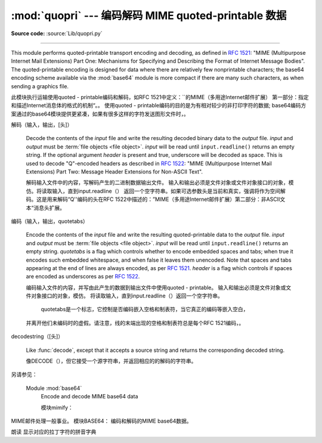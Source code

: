 :mod:`quopri` --- 编码解码 MIME quoted-printable 数据 
==============================================================

.. module:: quopri
   :synopsis: Encode and decode files using the MIME quoted-printable encoding.


.. index::
   pair: quoted-printable; encoding
   single: MIME; quoted-printable encoding

**Source code:** :source:`Lib/quopri.py`

--------------

This module performs quoted-printable transport encoding and decoding, as
defined in :rfc:`1521`: "MIME (Multipurpose Internet Mail Extensions) Part One:
Mechanisms for Specifying and Describing the Format of Internet Message Bodies".
The quoted-printable encoding is designed for data where there are relatively
few nonprintable characters; the base64 encoding scheme available via the
:mod:`base64` module is more compact if there are many such characters, as when
sending a graphics file.

此模块执行运输使用quoted - printable编码和解码，如RFC 1521中定义：``的MIME（多用途Internet邮件扩展）
第一部分：指定和描述Internet消息体的格式的机制“。。
使用quoted - printable编码的目的是为有相对较少的非打印字符的数据;
base64编码方案通过的base64模块提供更紧凑，如果有很多这样的字符发送图形文件时，。


.. function:: decode(input, output, header=False)

解码（输入，输出，[头]）

   Decode the contents of the *input* file and write the resulting decoded binary
   data to the *output* file. *input* and *output* must be :term:`file objects
   <file object>`.  *input* will be read until ``input.readline()`` returns an
   empty string. If the optional argument *header* is present and true, underscore
   will be decoded as space. This is used to decode "Q"-encoded headers as
   described in :rfc:`1522`: "MIME (Multipurpose Internet Mail Extensions)
   Part Two: Message Header Extensions for Non-ASCII Text".

   解码输入文件中的内容，写解码产生的二进制数据输出文件。
   输入和输出必须是文件对象或文件对象接口的对象，模仿。将读取输入，直到input.readline（）
   返回一个空字符串。如果可选参数头是当前和真实，强调将作为空间解码。这是用来解码“Q''编码的头在RFC 1522中描述的：”MIME（多用途Internet邮件扩展）第二部分：非ASCII文本“消息头扩展。


.. function:: encode(input, output, quotetabs, header=False)

编码（输入，输出，quotetabs）


   Encode the contents of the *input* file and write the resulting quoted-printable
   data to the *output* file. *input* and *output* must be :term:`file objects
   <file object>`.  *input* will be read until ``input.readline()`` returns an
   empty string. *quotetabs* is a flag which controls whether to encode embedded
   spaces and tabs; when true it encodes such embedded whitespace, and when
   false it leaves them unencoded.  Note that spaces and tabs appearing at the
   end of lines are always encoded, as per :rfc:`1521`.  *header* is a flag
   which controls if spaces are encoded as underscores as per :rfc:`1522`.

   编码输入文件的内容，并写由此产生的数据到输出文件中使用quoted - printable。
   输入和输出必须是文件对象或文件对象接口的对象，模仿。
   将读取输入，直到input.readline（）返回一个空字符串。
    quotetabs是一个标志，它控制是否编码嵌入空格和制表符，当它真正的编码等嵌入空白，
   并离开他们未编码时的虚假。请注意，线的末端出现的空格和制表符总是每个RFC 1521编码，。


.. function:: decodestring(s, header=False)

decodestring（[头]）

   Like :func:`decode`, except that it accepts a source string and returns the
   corresponding decoded string.

   像DECODE（），但它接受一个源字符串，并返回相应的的解码的字符串。


.. function:: encodestring(s, quotetabs=False, header=False)

   Like :func:`encode`, except that it accepts a source string and returns the
   corresponding encoded string.  *quotetabs* and *header* are optional
   (defaulting to ``False``), and are passed straight through to :func:`encode`.

   一样的encode（），除非它接受一个源字符串，并返回相应的编码的字符串。 quotetabs是可选的（默认为0），并通过直通编码（）。


.. seealso::
另请参见：

   Module :mod:`base64`
      Encode and decode MIME base64 data

      模块mimify：
MIME邮件处理一般事业。
模块BASE64：
编码和解码的MIME base64数据。

朗读
显示对应的拉丁字符的拼音字典
